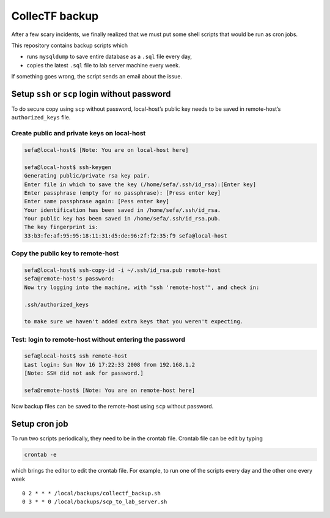 CollecTF backup
===============

After a few scary incidents, we finally realized that we must put some
shell scripts that would be run as cron jobs.

This repository contains backup scripts which

- runs ``mysqldump`` to save entire database as a ``.sql`` file every day,
-  copies the latest ``.sql`` file to lab server machine every week.

If something goes wrong, the script sends an email about the issue.

Setup ``ssh`` or ``scp`` login without password
-----------------------------------------------

To do secure copy using ``scp`` without password, local-host’s public
key needs to be saved in remote-host’s ``authorized_keys`` file.

Create public and private keys on local-host
~~~~~~~~~~~~~~~~~~~~~~~~~~~~~~~~~~~~~~~~~~~~

.. code:: shell


    sefa@local-host$ [Note: You are on local-host here]

    sefa@local-host$ ssh-keygen
    Generating public/private rsa key pair.
    Enter file in which to save the key (/home/sefa/.ssh/id_rsa):[Enter key]
    Enter passphrase (empty for no passphrase): [Press enter key]
    Enter same passphrase again: [Pess enter key]
    Your identification has been saved in /home/sefa/.ssh/id_rsa.
    Your public key has been saved in /home/sefa/.ssh/id_rsa.pub.
    The key fingerprint is:
    33:b3:fe:af:95:95:18:11:31:d5:de:96:2f:f2:35:f9 sefa@local-host

Copy the public key to remote-host
~~~~~~~~~~~~~~~~~~~~~~~~~~~~~~~~~~

.. code:: shell

    sefa@local-host$ ssh-copy-id -i ~/.ssh/id_rsa.pub remote-host
    sefa@remote-host's password:
    Now try logging into the machine, with "ssh 'remote-host'", and check in:

    .ssh/authorized_keys

    to make sure we haven't added extra keys that you weren't expecting.

Test: login to remote-host without entering the password
~~~~~~~~~~~~~~~~~~~~~~~~~~~~~~~~~~~~~~~~~~~~~~~~~~~~~~~~

.. code:: shell

    sefa@local-host$ ssh remote-host
    Last login: Sun Nov 16 17:22:33 2008 from 192.168.1.2
    [Note: SSH did not ask for password.]

    sefa@remote-host$ [Note: You are on remote-host here]

Now backup files can be saved to the remote-host using ``scp`` without
password.

Setup cron job
--------------

To run two scripts periodically, they need to be in the crontab file.
Crontab file can be edit by typing

.. code:: example

    crontab -e

which brings the editor to edit the crontab file. For example, to run
one of the scripts every day and the other one every week

::

    0 2 * * * /local/backups/collectf_backup.sh
    0 3 * * 0 /local/backups/scp_to_lab_server.sh
